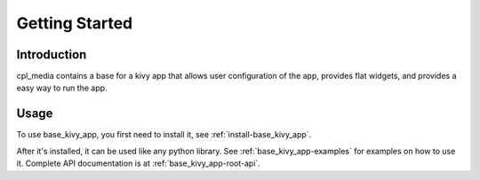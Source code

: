 Getting Started
================

Introduction
-------------

cpl_media contains a base for a kivy app that allows user configuration
of the app, provides flat widgets, and provides a easy way to run the app.

Usage
------

To use base_kivy_app, you first need to install it, see :ref:`install-base_kivy_app`.

After it's installed, it can be used like any python library.
See :ref:`base_kivy_app-examples` for examples on how to use it. Complete API
documentation is at :ref:`base_kivy_app-root-api`.
